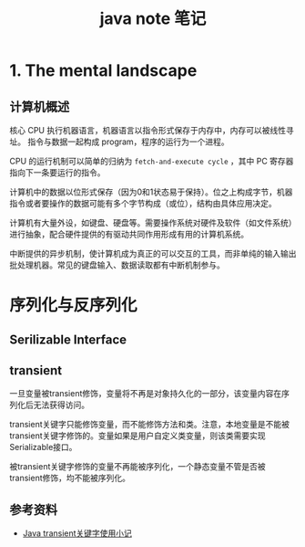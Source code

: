 #+TITLE: java note 笔记
#+OPTIONS: TOC:1

* 1. The mental landscape

** 计算机概述

核心 CPU 执行机器语言，机器语言以指令形式保存于内存中，内存可以被线性寻址。
指令与数据一起构成 program，程序的运行为一个进程。

CPU 的运行机制可以简单的归纳为 =fetch-and-execute cycle= ，其中 PC 寄存器指向下一条要运行的指令。

计算机中的数据以位形式保存（因为0和1状态易于保持）。位之上构成字节，机器指令或者要操作的数据可能有多个字节构成（或位），结构由具体应用决定。

计算机有大量外设，如键盘、硬盘等。需要操作系统对硬件及软件（如文件系统）进行抽象，配合硬件提供的有驱动共同作用形成有用的计算机系统。

中断提供的异步机制，使计算机成为真正的可以交互的工具，而非单纯的输入输出批处理机器。常见的键盘输入、数据读取都有中断机制参与。




* 序列化与反序列化

** Serilizable Interface

** transient

一旦变量被transient修饰，变量将不再是对象持久化的一部分，该变量内容在序列化后无法获得访问。

transient关键字只能修饰变量，而不能修饰方法和类。注意，本地变量是不能被transient关键字修饰的。变量如果是用户自定义类变量，则该类需要实现Serializable接口。

被transient关键字修饰的变量不再能被序列化，一个静态变量不管是否被transient修饰，均不能被序列化。


** 

** 参考资料

- [[http://www.cnblogs.com/lanxuezaipiao/p/3369962.html][Java transient关键字使用小记]]
